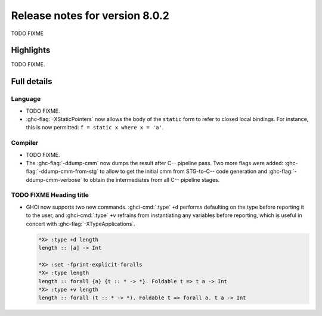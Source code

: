 .. _release-8-0-2:

Release notes for version 8.0.2
===============================

TODO FIXME

Highlights
----------

TODO FIXME.

Full details
------------

Language
~~~~~~~~

-  TODO FIXME.

-  :ghc-flag:`-XStaticPointers` now allows the body of the ``static`` form to
   refer to closed local bindings. For instance, this is now permitted:
   ``f = static x where x = 'a'``.

Compiler
~~~~~~~~

-  TODO FIXME.

-  The :ghc-flag:`-ddump-cmm` now dumps the result after C-- pipeline pass. Two
   more flags were added: :ghc-flag:`-ddump-cmm-from-stg` to allow to get the
   initial cmm from STG-to-C-- code generation and :ghc-flag:`-ddump-cmm-verbose`
   to obtain the intermediates from all C-- pipeline stages.


TODO FIXME Heading title
~~~~~~~~~~~~~~~~~~~~~~~~

-  GHCi now supports two new commands. :ghci-cmd:`:type` ``+d`` performs
   defaulting on the type before reporting it to the user, and
   :ghci-cmd:`:type` ``+v`` refrains from instantiating any variables before
   reporting, which is useful in concert with :ghc-flag:`-XTypeApplications`.

   .. code-block:: none

	*X> :type +d length
	length :: [a] -> Int

	*X> :set -fprint-explicit-foralls
	*X> :type length
	length :: forall {a} {t :: * -> *}. Foldable t => t a -> Int
	*X> :type +v length
	length :: forall (t :: * -> *). Foldable t => forall a. t a -> Int
